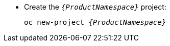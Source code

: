 * Create the `_{ProductNamespace}_` project:
+
[options="nowrap",subs="+quotes,attributes"]
----
oc new-project _{ProductNamespace}_
----
